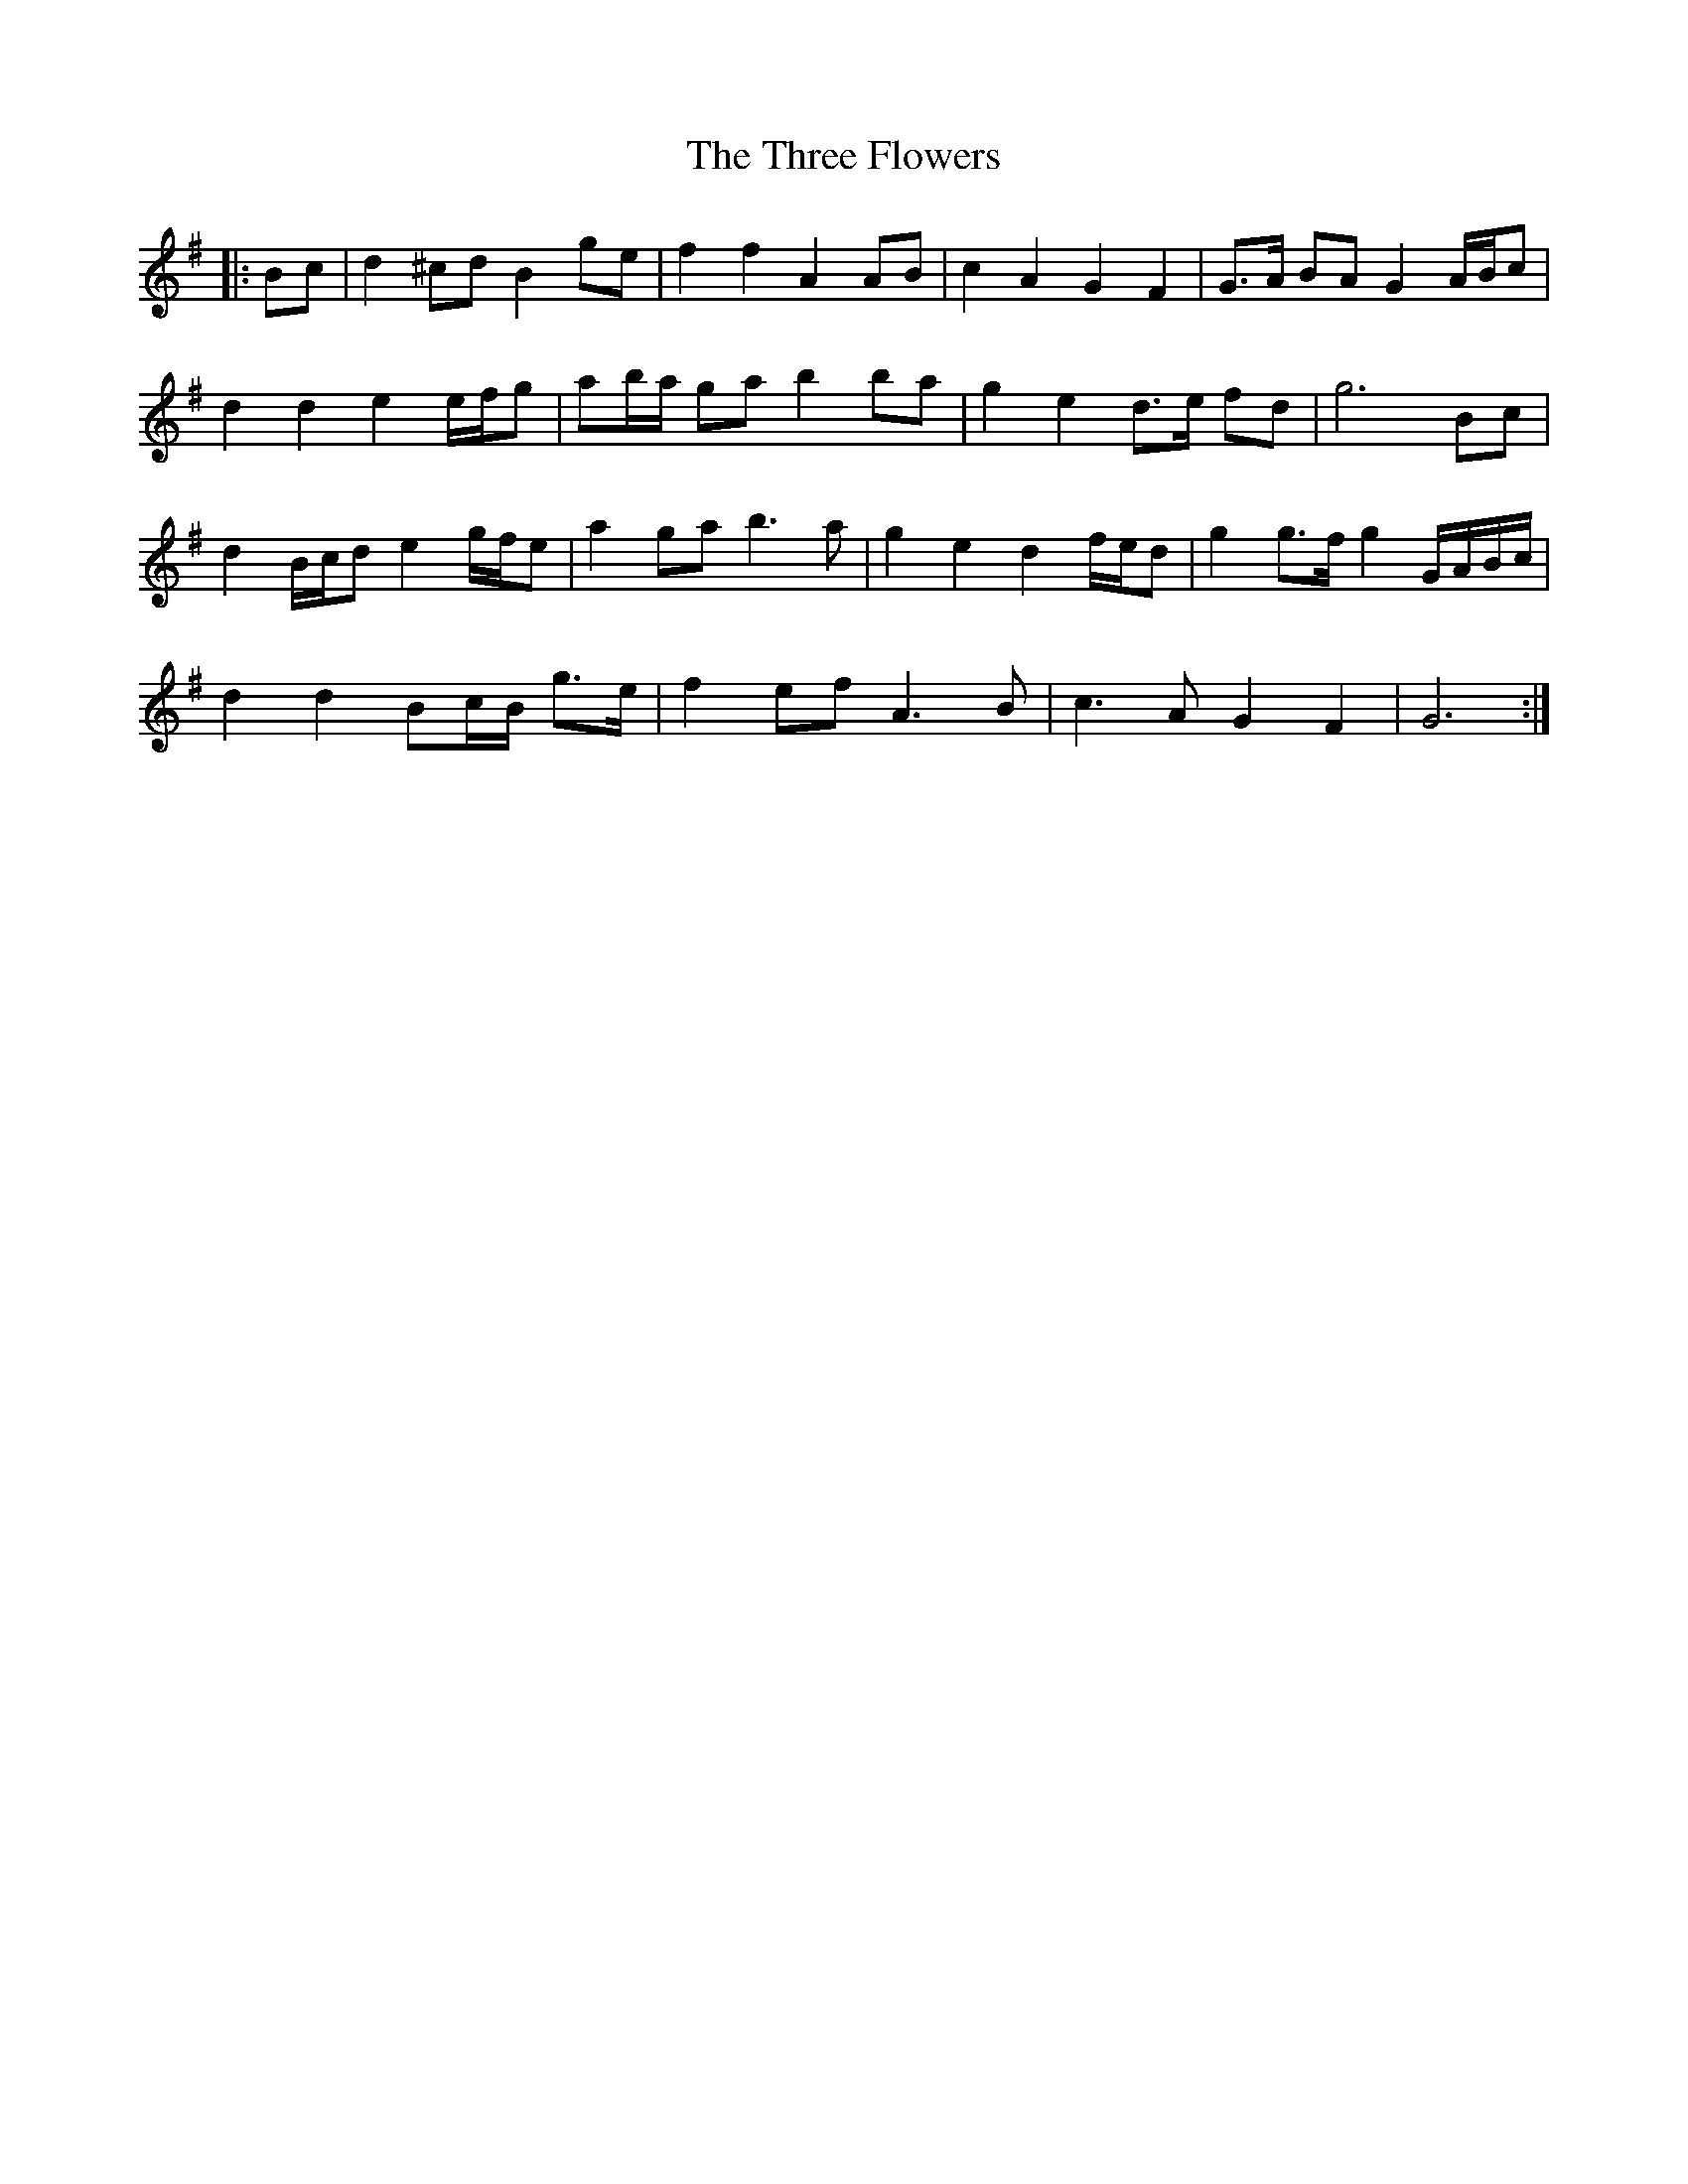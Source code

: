 X: 39987
T: Three Flowers, The
R: march
M: 
K: Gmajor
|:Bc|d2 ^cd B2 ge|f2 f2 A2 AB|c2 A2 G2 F2|G>A BA G2 A/B/c|
d2 d2 e2 e/f/g|ab/a/ ga b2 ba|g2 e2 d>e fd|g6 Bc|
d2 B/c/d e2 g/f/e|a2 ga b3 a|g2 e2 d2 f/e/d|g2 g>f g2 G/A/B/c/|
d2 d2 Bc/B/ g>e|f2 ef A3 B|c3 A G2 F2|G6:|

